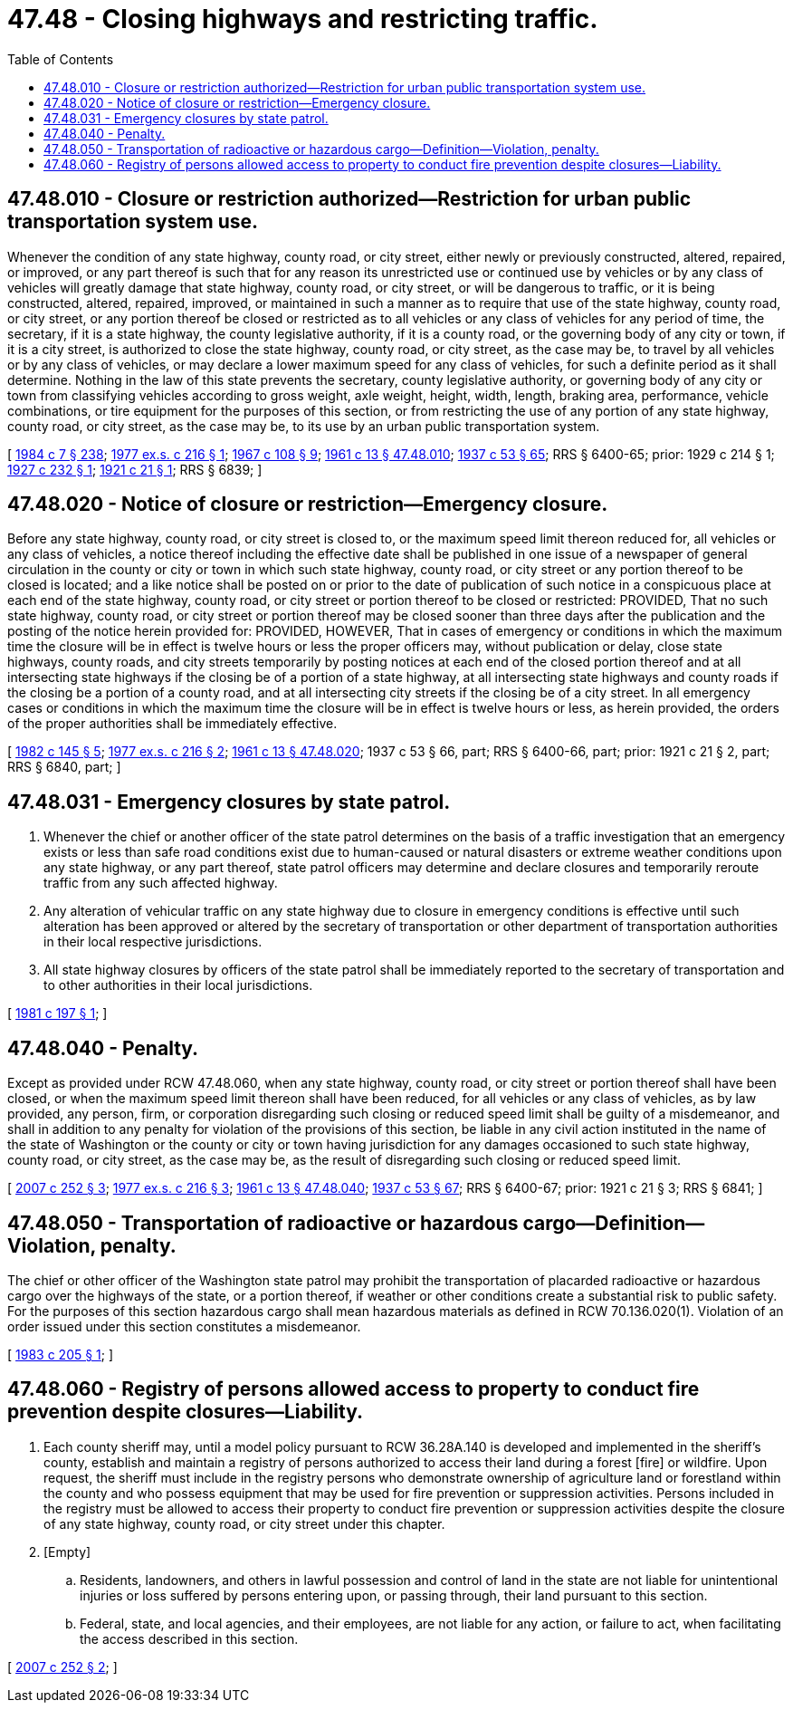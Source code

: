= 47.48 - Closing highways and restricting traffic.
:toc:

== 47.48.010 - Closure or restriction authorized—Restriction for urban public transportation system use.
Whenever the condition of any state highway, county road, or city street, either newly or previously constructed, altered, repaired, or improved, or any part thereof is such that for any reason its unrestricted use or continued use by vehicles or by any class of vehicles will greatly damage that state highway, county road, or city street, or will be dangerous to traffic, or it is being constructed, altered, repaired, improved, or maintained in such a manner as to require that use of the state highway, county road, or city street, or any portion thereof be closed or restricted as to all vehicles or any class of vehicles for any period of time, the secretary, if it is a state highway, the county legislative authority, if it is a county road, or the governing body of any city or town, if it is a city street, is authorized to close the state highway, county road, or city street, as the case may be, to travel by all vehicles or by any class of vehicles, or may declare a lower maximum speed for any class of vehicles, for such a definite period as it shall determine. Nothing in the law of this state prevents the secretary, county legislative authority, or governing body of any city or town from classifying vehicles according to gross weight, axle weight, height, width, length, braking area, performance, vehicle combinations, or tire equipment for the purposes of this section, or from restricting the use of any portion of any state highway, county road, or city street, as the case may be, to its use by an urban public transportation system.

[ http://leg.wa.gov/CodeReviser/documents/sessionlaw/1984c7.pdf?cite=1984%20c%207%20§%20238[1984 c 7 § 238]; http://leg.wa.gov/CodeReviser/documents/sessionlaw/1977ex1c216.pdf?cite=1977%20ex.s.%20c%20216%20§%201[1977 ex.s. c 216 § 1]; http://leg.wa.gov/CodeReviser/documents/sessionlaw/1967c108.pdf?cite=1967%20c%20108%20§%209[1967 c 108 § 9]; http://leg.wa.gov/CodeReviser/documents/sessionlaw/1961c13.pdf?cite=1961%20c%2013%20§%2047.48.010[1961 c 13 § 47.48.010]; http://leg.wa.gov/CodeReviser/documents/sessionlaw/1937c53.pdf?cite=1937%20c%2053%20§%2065[1937 c 53 § 65]; RRS § 6400-65; prior:  1929 c 214 § 1; http://leg.wa.gov/CodeReviser/documents/sessionlaw/1927c232.pdf?cite=1927%20c%20232%20§%201[1927 c 232 § 1]; http://leg.wa.gov/CodeReviser/documents/sessionlaw/1921c21.pdf?cite=1921%20c%2021%20§%201[1921 c 21 § 1]; RRS § 6839; ]

== 47.48.020 - Notice of closure or restriction—Emergency closure.
Before any state highway, county road, or city street is closed to, or the maximum speed limit thereon reduced for, all vehicles or any class of vehicles, a notice thereof including the effective date shall be published in one issue of a newspaper of general circulation in the county or city or town in which such state highway, county road, or city street or any portion thereof to be closed is located; and a like notice shall be posted on or prior to the date of publication of such notice in a conspicuous place at each end of the state highway, county road, or city street or portion thereof to be closed or restricted: PROVIDED, That no such state highway, county road, or city street or portion thereof may be closed sooner than three days after the publication and the posting of the notice herein provided for: PROVIDED, HOWEVER, That in cases of emergency or conditions in which the maximum time the closure will be in effect is twelve hours or less the proper officers may, without publication or delay, close state highways, county roads, and city streets temporarily by posting notices at each end of the closed portion thereof and at all intersecting state highways if the closing be of a portion of a state highway, at all intersecting state highways and county roads if the closing be a portion of a county road, and at all intersecting city streets if the closing be of a city street. In all emergency cases or conditions in which the maximum time the closure will be in effect is twelve hours or less, as herein provided, the orders of the proper authorities shall be immediately effective.

[ http://leg.wa.gov/CodeReviser/documents/sessionlaw/1982c145.pdf?cite=1982%20c%20145%20§%205[1982 c 145 § 5]; http://leg.wa.gov/CodeReviser/documents/sessionlaw/1977ex1c216.pdf?cite=1977%20ex.s.%20c%20216%20§%202[1977 ex.s. c 216 § 2]; http://leg.wa.gov/CodeReviser/documents/sessionlaw/1961c13.pdf?cite=1961%20c%2013%20§%2047.48.020[1961 c 13 § 47.48.020]; 1937 c 53 § 66, part; RRS § 6400-66, part; prior: 1921 c 21 § 2, part; RRS § 6840, part; ]

== 47.48.031 - Emergency closures by state patrol.
. Whenever the chief or another officer of the state patrol determines on the basis of a traffic investigation that an emergency exists or less than safe road conditions exist due to human-caused or natural disasters or extreme weather conditions upon any state highway, or any part thereof, state patrol officers may determine and declare closures and temporarily reroute traffic from any such affected highway.

. Any alteration of vehicular traffic on any state highway due to closure in emergency conditions is effective until such alteration has been approved or altered by the secretary of transportation or other department of transportation authorities in their local respective jurisdictions.

. All state highway closures by officers of the state patrol shall be immediately reported to the secretary of transportation and to other authorities in their local jurisdictions.

[ http://leg.wa.gov/CodeReviser/documents/sessionlaw/1981c197.pdf?cite=1981%20c%20197%20§%201[1981 c 197 § 1]; ]

== 47.48.040 - Penalty.
Except as provided under RCW 47.48.060, when any state highway, county road, or city street or portion thereof shall have been closed, or when the maximum speed limit thereon shall have been reduced, for all vehicles or any class of vehicles, as by law provided, any person, firm, or corporation disregarding such closing or reduced speed limit shall be guilty of a misdemeanor, and shall in addition to any penalty for violation of the provisions of this section, be liable in any civil action instituted in the name of the state of Washington or the county or city or town having jurisdiction for any damages occasioned to such state highway, county road, or city street, as the case may be, as the result of disregarding such closing or reduced speed limit.

[ http://lawfilesext.leg.wa.gov/biennium/2007-08/Pdf/Bills/Session%20Laws/Senate/5315-S.SL.pdf?cite=2007%20c%20252%20§%203[2007 c 252 § 3]; http://leg.wa.gov/CodeReviser/documents/sessionlaw/1977ex1c216.pdf?cite=1977%20ex.s.%20c%20216%20§%203[1977 ex.s. c 216 § 3]; http://leg.wa.gov/CodeReviser/documents/sessionlaw/1961c13.pdf?cite=1961%20c%2013%20§%2047.48.040[1961 c 13 § 47.48.040]; http://leg.wa.gov/CodeReviser/documents/sessionlaw/1937c53.pdf?cite=1937%20c%2053%20§%2067[1937 c 53 § 67]; RRS § 6400-67; prior:  1921 c 21 § 3; RRS § 6841; ]

== 47.48.050 - Transportation of radioactive or hazardous cargo—Definition—Violation, penalty.
The chief or other officer of the Washington state patrol may prohibit the transportation of placarded radioactive or hazardous cargo over the highways of the state, or a portion thereof, if weather or other conditions create a substantial risk to public safety. For the purposes of this section hazardous cargo shall mean hazardous materials as defined in RCW 70.136.020(1). Violation of an order issued under this section constitutes a misdemeanor.

[ http://leg.wa.gov/CodeReviser/documents/sessionlaw/1983c205.pdf?cite=1983%20c%20205%20§%201[1983 c 205 § 1]; ]

== 47.48.060 - Registry of persons allowed access to property to conduct fire prevention despite closures—Liability.
. Each county sheriff may, until a model policy pursuant to RCW 36.28A.140 is developed and implemented in the sheriff's county, establish and maintain a registry of persons authorized to access their land during a forest [fire] or wildfire. Upon request, the sheriff must include in the registry persons who demonstrate ownership of agriculture land or forestland within the county and who possess equipment that may be used for fire prevention or suppression activities. Persons included in the registry must be allowed to access their property to conduct fire prevention or suppression activities despite the closure of any state highway, county road, or city street under this chapter.

. [Empty]
.. Residents, landowners, and others in lawful possession and control of land in the state are not liable for unintentional injuries or loss suffered by persons entering upon, or passing through, their land pursuant to this section.

.. Federal, state, and local agencies, and their employees, are not liable for any action, or failure to act, when facilitating the access described in this section.

[ http://lawfilesext.leg.wa.gov/biennium/2007-08/Pdf/Bills/Session%20Laws/Senate/5315-S.SL.pdf?cite=2007%20c%20252%20§%202[2007 c 252 § 2]; ]

